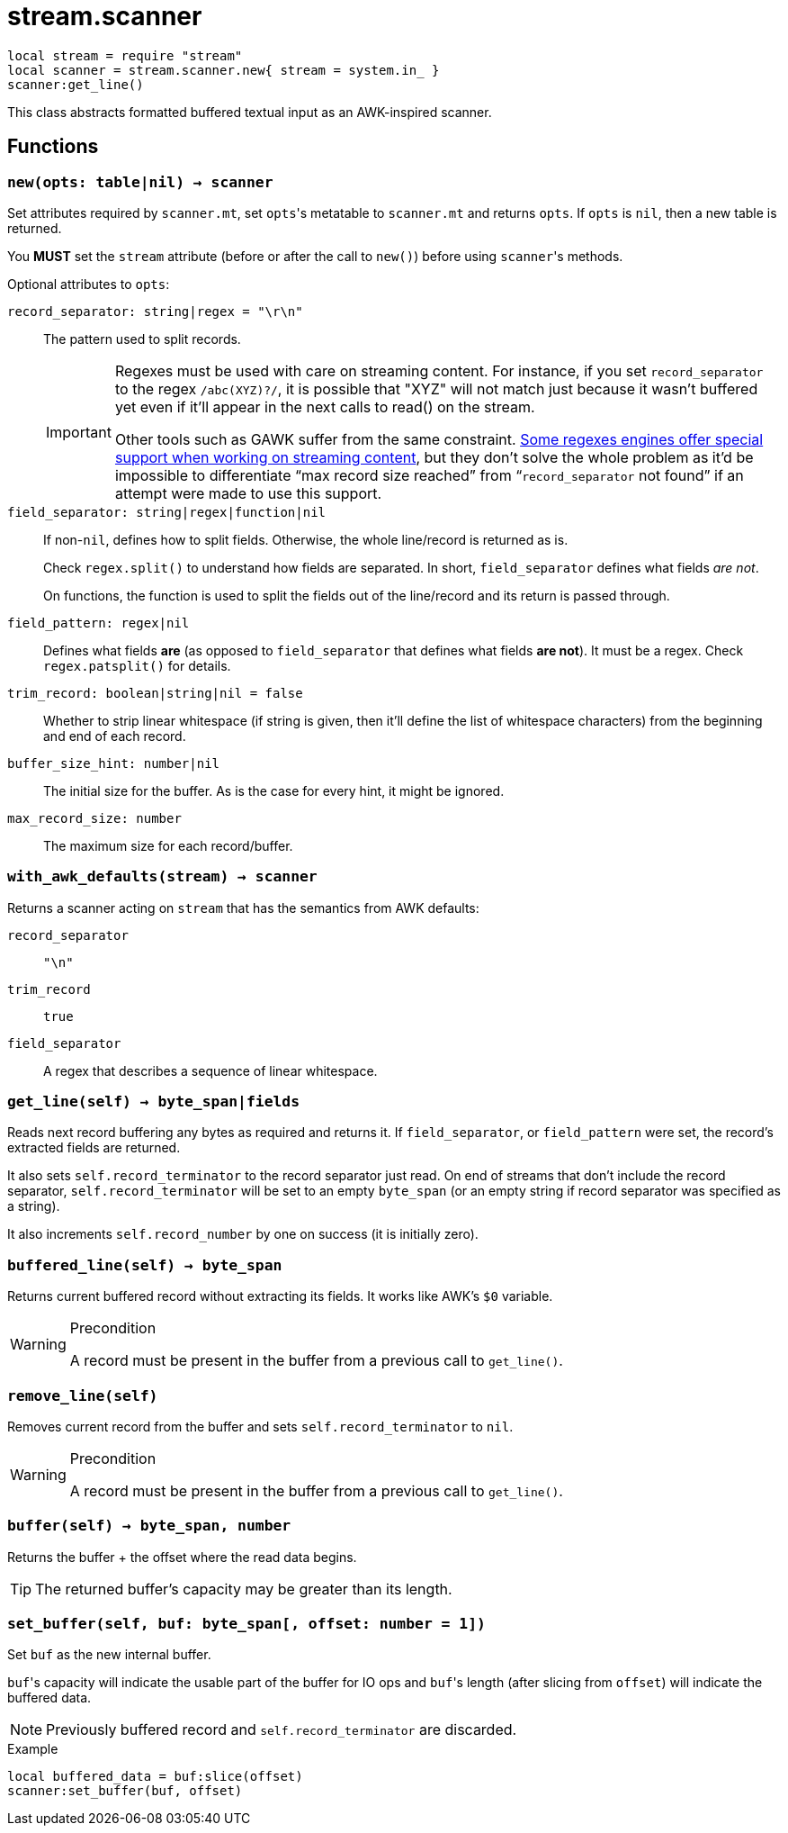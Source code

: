 = stream.scanner

ifeval::["{doctype}" == "manpage"]

== Name

Emilua - Lua execution engine

== Description

endif::[]

[source,lua]
----
local stream = require "stream"
local scanner = stream.scanner.new{ stream = system.in_ }
scanner:get_line()
----

This class abstracts formatted buffered textual input as an AWK-inspired
scanner.

== Functions

=== `new(opts: table|nil) -> scanner`

Set attributes required by `scanner.mt`, set ``opts``'s metatable to
`scanner.mt` and returns `opts`. If `opts` is `nil`, then a new table is
returned.

You *MUST* set the `stream` attribute (before or after the call to ``new()``)
before using ``scanner``'s methods.

Optional attributes to `opts`:

`record_separator: string|regex = "\r\n"`::
  The pattern used to split records.
+
[IMPORTANT]
====
Regexes must be used with care on streaming content. For instance, if you set
`record_separator` to the regex `/abc(XYZ)?/`, it is possible that "XYZ" will
not match just because it wasn't buffered yet even if it'll appear in the next
calls to read() on the stream.

Other tools such as GAWK suffer from the same
constraint. https://www.boost.org/doc/libs/1_78_0/libs/regex/doc/html/boost_regex/partial_matches.html[Some
regexes engines offer special support when working on streaming content], but
they don't solve the whole problem as it'd be impossible to differentiate “max
record size reached” from “`record_separator` not found” if an attempt were made
to use this support.
====

`field_separator: string|regex|function|nil`::
  If non-``nil``, defines how to split fields. Otherwise, the whole line/record
  is returned as is.
+
Check `regex.split()` to understand how fields are separated. In short,
`field_separator` defines what fields _are not_.
+
On functions, the function is used to split the fields out of the line/record
and its return is passed through.

`field_pattern: regex|nil`:: Defines what fields *are* (as opposed to
`field_separator` that defines what fields *are not*). It must be a regex. Check
`regex.patsplit()` for details.

`trim_record: boolean|string|nil = false`:: Whether to strip linear whitespace
(if string is given, then it'll define the list of whitespace characters) from
the beginning and end of each record.

`buffer_size_hint: number|nil`:: The initial size for the buffer. As is the case
for every hint, it might be ignored.

`max_record_size: number`:: The maximum size for each record/buffer.

=== `with_awk_defaults(stream) -> scanner`

Returns a scanner acting on `stream` that has the semantics from AWK defaults:

`record_separator`:: `"\n"`
`trim_record`:: `true`
`field_separator`:: A regex that describes a sequence of linear whitespace.

=== `get_line(self) -> byte_span|fields`

Reads next record buffering any bytes as required and returns it. If
`field_separator`, or `field_pattern` were set, the record's extracted fields
are returned.

It also sets `self.record_terminator` to the record separator just read. On end
of streams that don't include the record separator, `self.record_terminator`
will be set to an empty `byte_span` (or an empty string if record separator was
specified as a string).

It also increments `self.record_number` by one on success (it is initially
zero).

=== `buffered_line(self) -> byte_span`

Returns current buffered record without extracting its fields. It works like
AWK's `$0` variable.

[WARNING]
.Precondition
====
A record must be present in the buffer from a previous call to `get_line()`.
====

=== `remove_line(self)`

Removes current record from the buffer and sets `self.record_terminator` to
`nil`.

[WARNING]
.Precondition
====
A record must be present in the buffer from a previous call to `get_line()`.
====

=== `buffer(self) -> byte_span, number`

Returns the buffer {plus} the offset where the read data begins.

TIP: The returned buffer's capacity may be greater than its length.

=== `set_buffer(self, buf: byte_span[, offset: number = 1])`

Set `buf` as the new internal buffer.

``buf``'s capacity will indicate the usable part of the buffer for IO ops and
``buf``'s length (after slicing from `offset`) will indicate the buffered data.

NOTE: Previously buffered record and `self.record_terminator` are discarded.

.Example

[source,cpp]
----
local buffered_data = buf:slice(offset)
scanner:set_buffer(buf, offset)
----
